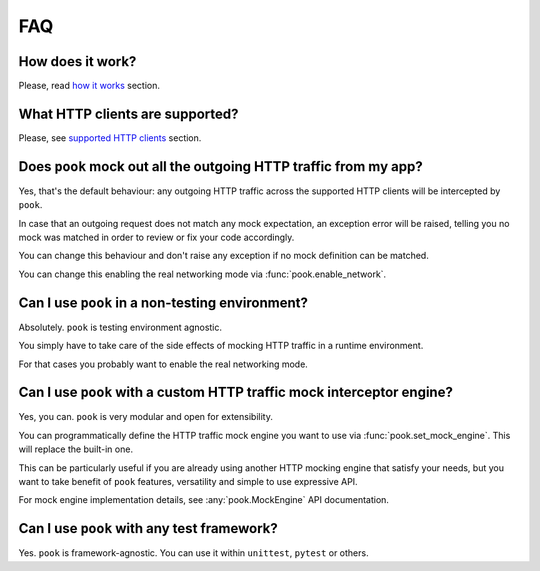 FAQ
===

How does it work?
-----------------

Please, read `how it works`_ section.


What HTTP clients are supported?
--------------------------------

Please, see `supported HTTP clients`_ section.


.. _supported HTTP clients: index.html#supported-http-clients

.. _how it works: how_it_works.html


Does ``pook`` mock out all the outgoing HTTP traffic from my app?
-----------------------------------------------------------------

Yes, that's the default behaviour: any outgoing HTTP traffic across the supported
HTTP clients will be intercepted by ``pook``.

In case that an outgoing request does not match any mock expectation, an exception error
will be raised, telling you no mock was matched in order to review or fix your code accordingly.

You can change this behaviour and don't raise any exception if no mock definition can be matched.

You can change this enabling the real networking mode via :func:`pook.enable_network`.


Can I use ``pook`` in a non-testing environment?
------------------------------------------------

Absolutely. ``pook`` is testing environment agnostic.

You simply have to take care of the side effects of mocking HTTP traffic in
a runtime environment.

For that cases you probably want to enable the real networking mode.


Can I use ``pook`` with a custom HTTP traffic mock interceptor engine?
----------------------------------------------------------------------

Yes, you can. ``pook`` is very modular and open for extensibility.

You can programmatically define the HTTP traffic mock engine you want to use via
:func:`pook.set_mock_engine`. This will replace the built-in one.

This can be particularly useful if you are already using another HTTP mocking
engine that satisfy your needs, but you want to take benefit of ``pook``
features, versatility and simple to use expressive API.

For mock engine implementation details, see :any:`pook.MockEngine` API documentation.


Can I use ``pook`` with any test framework?
-------------------------------------------

Yes. ``pook`` is framework-agnostic.
You can use it within ``unittest``, ``pytest`` or others.
